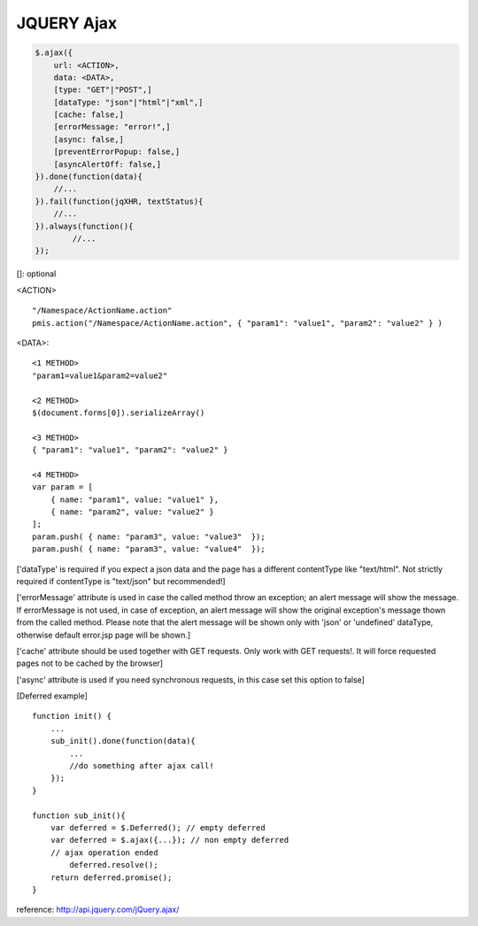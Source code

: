 .. _jquery-ajax:

===========
JQUERY Ajax
===========

.. code-block:: javascript

    $.ajax({
        url: <ACTION>,
        data: <DATA>,
        [type: "GET"|"POST",]
        [dataType: "json"|"html"|"xml",]
        [cache: false,]
        [errorMessage: "error!",]
        [async: false,]
        [preventErrorPopup: false,]
        [asyncAlertOff: false,]
    }).done(function(data){
        //...
    }).fail(function(jqXHR, textStatus){
        //...
    }).always(function(){
            //...
    });


[]: optional

<ACTION>

::

    "/Namespace/ActionName.action"
    pmis.action("/Namespace/ActionName.action", { "param1": "value1", "param2": "value2" } )


<DATA>:

::

    <1 METHOD>
    "param1=value1&param2=value2"
    
    <2 METHOD>    
    $(document.forms[0]).serializeArray()
        
    <3 METHOD>
    { "param1": "value1", "param2": "value2" }
    
    <4 METHOD>
    var param = [
        { name: "param1", value: "value1" },
        { name: "param2", value: "value2" }
    ];
    param.push( { name: "param3", value: "value3"  });
    param.push( { name: "param3", value: "value4"  });            
    

['dataType' is required if you expect a json data and the page has a different contentType like "text/html". Not strictly required if contentType is "text/json" but recommended!]
    
['errorMessage' attribute is used in case the called method throw an exception; an alert message will show the message. 
If errorMessage is not used, in case of exception, an alert message will show the original exception's message thown from the called method.
Please note that the alert message will be shown only with 'json' or 'undefined' dataType, otherwise default error.jsp page will be shown.]

['cache' attribute should be used together with GET requests. Only work with GET requests!. It will force requested pages not to be cached by the browser]

['async' attribute is used if you need synchronous requests, in this case set this option to false]


[Deferred example]

::

    function init() {
        ...
        sub_init().done(function(data){
            ... 
            //do something after ajax call!
        });
    }
    
    function sub_init(){
        var deferred = $.Deferred(); // empty deferred
        var deferred = $.ajax({...}); // non empty deferred
        // ajax operation ended
            deferred.resolve();
        return deferred.promise();
    }

reference: http://api.jquery.com/jQuery.ajax/

